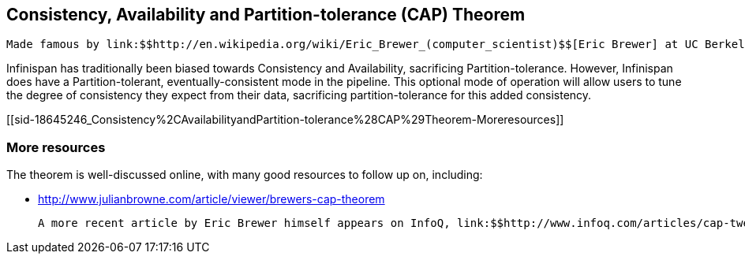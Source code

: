 [[sid-18645246]]

==  Consistency, Availability and Partition-tolerance (CAP) Theorem

 Made famous by link:$$http://en.wikipedia.org/wiki/Eric_Brewer_(computer_scientist)$$[Eric Brewer] at UC Berkeley, this is a theorem of distributed computing that can be simplified to state that one can only practically build a distributed system exhibiting any two of the three desirable characteristics of distributed systems, which are: Consistency, Availability and Partition-tolerance (abbreviated to CAP).  The theorem effectively stresses on the unreliability of networks and the effect this unreliability has on predictable behavior and high availability of dependent systems. 

Infinispan has traditionally been biased towards Consistency and Availability, sacrificing Partition-tolerance.  However, Infinispan does have a Partition-tolerant, eventually-consistent mode in the pipeline.  This optional mode of operation will allow users to tune the degree of consistency they expect from their data, sacrificing partition-tolerance for this added consistency.

[[sid-18645246_Consistency%2CAvailabilityandPartition-tolerance%28CAP%29Theorem-Moreresources]]


=== More resources

The theorem is well-discussed online, with many good resources to follow up on, including:


*  link:$$http://www.julianbrowne.com/article/viewer/brewers-cap-theorem$$[] 

 A more recent article by Eric Brewer himself appears on InfoQ, link:$$http://www.infoq.com/articles/cap-twelve-years-later-how-the-rules-have-changed$$[a modern analysis of the theorem] . 

